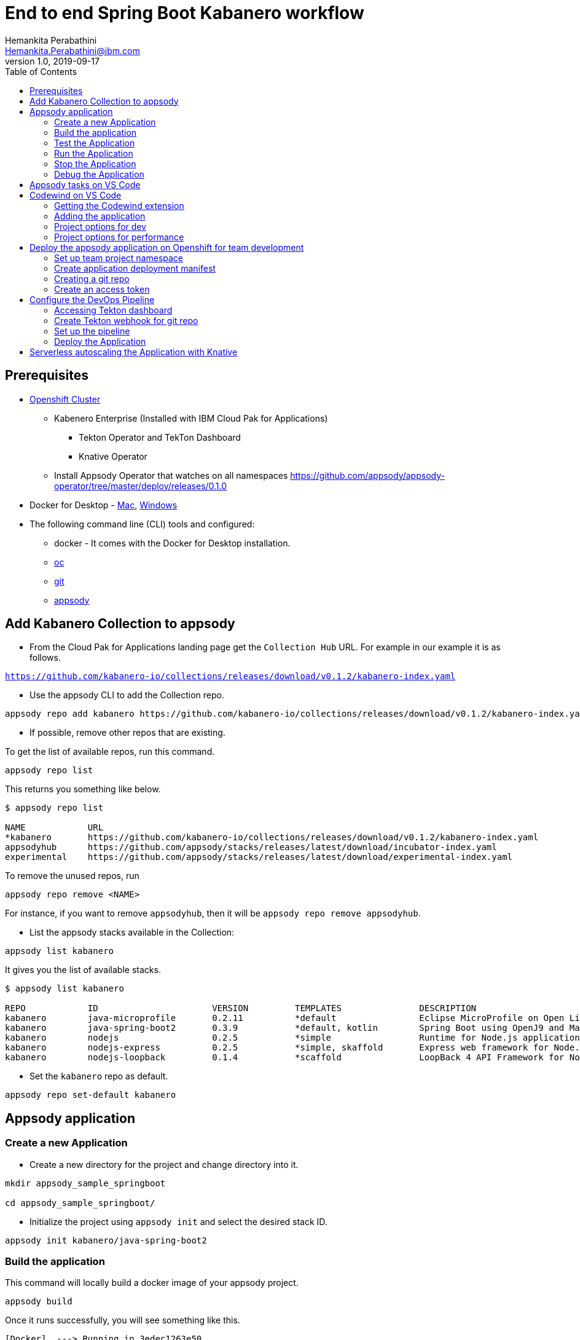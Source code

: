 = End to end Spring Boot Kabanero workflow
Hemankita Perabathini <Hemankita.Perabathini@ibm.com>
v1.0, 2019-09-17
:toc:
:imagesdir: images

== Prerequisites

* https://cloud.ibm.com/kubernetes/catalog/openshiftcluster[Openshift Cluster]
** Kabenero Enterprise (Installed with IBM Cloud Pak for Applications)
*** Tekton Operator and TekTon Dashboard
*** Knative Operator
** Install Appsody Operator that watches on all namespaces https://github.com/appsody/appsody-operator/tree/master/deploy/releases/0.1.0
* Docker for Desktop - https://docs.docker.com/docker-for-mac/install/[Mac], https://docs.docker.com/docker-for-windows/install/[Windows]
* The following command line (CLI) tools and configured:
** docker - It comes with the Docker for Desktop installation.
** https://www.okd.io/download.html[oc]
** https://git-scm.com/book/en/v2/Getting-Started-Installing-Git[git]
** https://appsody.dev/docs/getting-started/installation[appsody]

== Add Kabanero Collection to appsody

- From the Cloud Pak for Applications landing page get the `Collection Hub` URL. For example in our example it is as follows.

`https://github.com/kabanero-io/collections/releases/download/v0.1.2/kabanero-index.yaml`

- Use the appsody CLI to add the Collection repo.

[source, bash]
----
appsody repo add kabanero https://github.com/kabanero-io/collections/releases/download/v0.1.2/kabanero-index.yaml
----

- If possible, remove other repos that are existing.

To get the list of available repos, run this command.

[source, bash]
----
appsody repo list
----

This returns you something like below.

[source, bash]
----
$ appsody repo list

NAME        	URL
*kabanero   	https://github.com/kabanero-io/collections/releases/download/v0.1.2/kabanero-index.yaml
appsodyhub  	https://github.com/appsody/stacks/releases/latest/download/incubator-index.yaml
experimental	https://github.com/appsody/stacks/releases/latest/download/experimental-index.yaml
----

To remove the unused repos, run

[source, bash]
----
appsody repo remove <NAME>
----

For instance, if you want to remove `appsodyhub`, then it will be `appsody repo remove appsodyhub`.

- List the appsody stacks available in the Collection:

[source, bash]
----
appsody list kabanero
----

It gives you the list of available stacks.

[source, bash]
----
$ appsody list kabanero

REPO    	ID               	VERSION  	TEMPLATES        	DESCRIPTION
kabanero	java-microprofile	0.2.11   	*default         	Eclipse MicroProfile on Open Liberty & OpenJ9 using Maven
kabanero	java-spring-boot2	0.3.9    	*default, kotlin 	Spring Boot using OpenJ9 and Maven
kabanero	nodejs           	0.2.5    	*simple          	Runtime for Node.js applications
kabanero	nodejs-express   	0.2.5    	*simple, skaffold	Express web framework for Node.js
kabanero	nodejs-loopback  	0.1.4    	*scaffold        	LoopBack 4 API Framework for Node.js
----

- Set the `kabanero` repo as default.

[source, bash]
----
appsody repo set-default kabanero
----

== Appsody application

=== Create a new Application

- Create a new directory for the project and change directory into it.

[source, bash]
----
mkdir appsody_sample_springboot

cd appsody_sample_springboot/
----

- Initialize the project using `appsody init` and select the desired stack ID.

[source, bash]
----
appsody init kabanero/java-spring-boot2
----

=== Build the application

This command will locally build a docker image of your appsody project.

[source, bash]
----
appsody build
----

Once it runs successfully, you will see something like this.

[source, bash]
----
[Docker]  ---> Running in 3edec1263e50
[Docker] Removing intermediate container 3edec1263e50
[Docker]  ---> b738cc92f9e3
[Docker] Step 33/34 : COPY --from=compile /project/user-app/target/app.jar /app.jar
[Docker]  ---> 2bb71966ba32
[Docker] Step 34/34 : ENTRYPOINT [ "sh", "-c", "java $JVM_ARGS -Djava.security.egd=file:/dev/./urandom -jar /app.jar" ]
[Docker]  ---> Running in d9c411bc4772
[Docker] Removing intermediate container d9c411bc4772
[Docker]  ---> 4537506d45ab
[Docker] Successfully built 4537506d45ab
[Docker] Successfully tagged appsody-sample-springboot:latest
Built docker image appsody-sample-springboot
----

It helps you to check that stack is stable and init is done correctly. You need not run build to run the project ever again.

=== Test the Application

- Test the application using appsody.

[source, bash]
----
appsody test
----

This step is building a container and running the test command inside of it.

[source, bash]
----
$ appsody test
Running test environment
Running command: docker[pull kabanero/java-spring-boot2:0.3]
Running docker command: docker[run --rm -p 35729:35729 -p 5005:5005 -p 8080:8080 --name appsody-sample-springboot-dev -u 501:20 -e APPSODY_USER=501 -e APPSODY_GROUP=20 -v /Users/user@ibm.com/codewind-workspace/appsody-sample-springboot/.:/project/user-app -v /Users/user@ibm.com/.m2/repository:/mvn/repository -v /Users/user@ibm.com/.appsody/appsody-controller:/appsody/appsody-controller -t --entrypoint /appsody/appsody-controller kabanero/java-spring-boot2:0.3 --mode=test]
[Container] Running: /project/java-spring-boot2-build.sh test
[Container] Installing parent dev.appsody:spring-boot2-stack:0.3.13
[Container] > mvn install -q -f /project/appsody-boot2-pom.xml
[Container] Test project in the foreground
[Container] > mvn package test
[Container] [INFO] Scanning for projects...
...
...
[Container] 2019-09-23 22:25:18.476  INFO 194 --- [           main] i.j.internal.reporters.LoggingReporter   : Span reported: 50797d26c2920f16:50797d26c2920f16:0:1 - GET
[Container] [INFO] Tests run: 4, Failures: 0, Errors: 0, Skipped: 0, Time elapsed: 14.564 s - in application.MainTests
[Container] 2019-09-23 22:25:18.659  INFO 194 --- [      Thread-13] o.s.s.concurrent.ThreadPoolTaskExecutor  : Shutting down ExecutorService 'applicationTaskExecutor'
[Container] [INFO]
[Container] [INFO] Results:
[Container] [INFO]
[Container] [INFO] Tests run: 4, Failures: 0, Errors: 0, Skipped: 0
[Container] [INFO]
[Container] [INFO]
[Container] [INFO] --- maven-jar-plugin:3.1.2:jar (default-jar) @ application ---
[Container] [INFO] Building jar: /project/user-app/target/app.jar
[Container] [INFO]
[Container] [INFO] --- spring-boot-maven-plugin:2.1.6.RELEASE:repackage (default) @ application ---
[Container] [INFO] Replacing main artifact with repackaged archive
[Container] [INFO]
[Container] [INFO] --- maven-resources-plugin:3.1.0:resources (default-resources) @ application ---
[Container] [INFO] Using 'UTF-8' encoding to copy filtered resources.
[Container] [INFO] Copying 2 resources
[Container] [INFO]
[Container] [INFO] --- maven-compiler-plugin:3.8.1:compile (default-compile) @ application ---
[Container] [INFO] Nothing to compile - all classes are up to date
[Container] [INFO]
[Container] [INFO] --- maven-antrun-plugin:1.1:run (trigger-spring-restart) @ application ---
[Container] [INFO] Executing tasks
[Container]      [echo] Triggering Spring app restart.
[Container] [INFO] Executed tasks
[Container] [INFO]
[Container] [INFO] --- maven-resources-plugin:3.1.0:testResources (default-testResources) @ application ---
[Container] [INFO] Using 'UTF-8' encoding to copy filtered resources.
[Container] [INFO] skip non existing resourceDirectory /project/user-app/src/test/resources
[Container] [INFO]
[Container] [INFO] --- maven-compiler-plugin:3.8.1:testCompile (default-testCompile) @ application ---
[Container] [INFO] Nothing to compile - all classes are up to date
[Container] [INFO]
[Container] [INFO] --- maven-surefire-plugin:2.22.2:test (default-test) @ application ---
[Container] [INFO] Skipping execution of surefire because it has already been run for this configuration
[Container] [INFO] ------------------------------------------------------------------------
[Container] [INFO] BUILD SUCCESS
[Container] [INFO] ------------------------------------------------------------------------
[Container] [INFO] Total time:  38.440 s
[Container] [INFO] Finished at: 2019-09-23T22:25:26Z
[Container] [INFO] ------------------------------------------------------------------------
[Container] Watcher is not running.
----

=== Run the Application

- Run the application using appsody

[source, bash]
----
appsody run
----

This step is building a container and running it, the output has the endpoint for the application.

----
Running development environment...
Running command: docker[pull kabanero/java-spring-boot2:0.3]
Running docker command: docker[run --rm -p 5005:5005 -p 8080:8080 -p 35729:35729 --name appsody-sample-springboot-dev -u 501:20 -e APPSODY_USER=501 -e APPSODY_GROUP=20 -v /Users/<user>@ibm.com/kabanero101/appsody_sample_springboot/.:/project/user-app -v /Users/<user>@ibm.com/.m2/repository:/mvn/repository -v /Users/<user>@ibm.com/.appsody/appsody-controller:/appsody/appsody-controller -t --entrypoint /appsody/appsody-controller kabanero/java-spring-boot2:0.3 --mode=run]
......
......
......
[Container] 2019-09-12 17:49:22.173  INFO 185 --- [  restartedMain] o.s.b.a.e.web.EndpointLinksResolver      : Exposing 4 endpoint(s) beneath base path '/actuator'
[Container] 2019-09-12 17:49:22.377  INFO 185 --- [  restartedMain] o.s.b.w.embedded.tomcat.TomcatWebServer  : Tomcat started on port(s): 8080 (http) with context path ''
[Container] 2019-09-12 17:49:22.386  INFO 185 --- [  restartedMain] application.Main                         : Started Main in 7.984 seconds (JVM running for 9.679)
[Container] 2019-09-12 17:58:42.777  INFO 185 --- [nio-8080-exec-1] o.a.c.c.C.[Tomcat].[localhost].[/]       : Initializing Spring DispatcherServlet 'dispatcherServlet'
[Container] 2019-09-12 17:58:42.777  INFO 185 --- [nio-8080-exec-1] o.s.web.servlet.DispatcherServlet        : Initializing Servlet 'dispatcherServlet'
[Container] 2019-09-12 17:58:42.805  INFO 185 --- [nio-8080-exec-1] o.s.web.servlet.DispatcherServlet        : Completed initialization in 27 ms
[Container] 2019-09-12 17:58:43.044  INFO 185 --- [nio-8080-exec-1] i.j.internal.reporters.LoggingReporter   : Span reported: 445d02b19cea491:445d02b19cea491:0:1 - GET
----

- Open the application using the web browser at http://localhost:8080.

- By default, the template provides the below endpoints.

** Health endpoint: http://localhost:8080/actuator/health
** Liveness endpoint: http://localhost:8080/actuator/liveness
** Metrics endpoint: http://localhost:8080/actuator/metrics
** Prometheus endpoint: http://localhost:8080/actuator/prometheus

For more details, refer https://github.com/appsody/stacks/blob/master/incubator/java-spring-boot2/README.md[Spring® Boot 2 Stack].

=== Stop the Application

- To stop the container, run this command.

[source, bash]
----
appsody stop
----

- Alternatively, you can also press `Ctrl+C`.

=== Debug the Application

- Open your editor. We are using VS Code. Add the project to your workspace.

image::sb_lab1_open_project_vscode.png[align="center"]

- Open a new terminal window inside VS Code. Use `View→Terminal`.

image::sb_lab1_open_terminal.png[align="center"]

- To debug the application including reloading the application on code changes run the below command.

[source, bash]
----
appsody debug
----

The output indicates the debug environment is being used.

[source, bash]
----
$ appsody debug
Running debug environment
Running command: docker[pull kabanero/java-spring-boot2:0.3]
Running docker command: docker[run --rm -p 35729:35729 -p 5005:5005 -p 8080:8080 --name appsody-sample-springboot-dev -u 501:20 -e APPSODY_USER=501 -e APPSODY_GROUP=20 -v /Users/<user>@ibm.com/kabanero101/appsody_sample_springboot/.:/project/user-app -v /Users/<user>@ibm.com/.m2/repository:/mvn/repository -v /Users/<user>@ibm.com/.appsody/appsody-controller:/appsody/appsody-controller -t --entrypoint /appsody/appsody-controller kabanero/java-spring-boot2:0.3 --mode=debug]
.......
.......
.......
[Container] [INFO] --- maven-compiler-plugin:3.8.1:testCompile (default-testCompile) @ application ---
[Container] [INFO] Changes detected - recompiling the module!
[Container] [INFO] Compiling 1 source file to /project/user-app/target/test-classes
[Container] [INFO]
[Container] [INFO] <<< spring-boot-maven-plugin:2.1.6.RELEASE:run (default-cli) < test-compile @ application <<<
[Container] [INFO]
[Container] [INFO]
[Container] [INFO] --- spring-boot-maven-plugin:2.1.6.RELEASE:run (default-cli) @ application ---
[Container] [INFO] Attaching agents: []
[Container] Listening for transport dt_socket at address: 5005
----

- Start the debugger in your editor.

image::sb_lab1_vscode_debugger.png[align="center"]

- Once you start it, you will see something like below.

image::sb_lab1_vscode_debugger_window.png[align="center"]

- Wait till the application starts.

- Now you can open the application at http://localhost:8080/.

- Let us check the liveness probe at http://localhost:8080/actuator/liveness.

image::sb_lab1_liveness.png[align="center"]

- Let us make a code change.

image::sb_lab1_code_change.png[align="center"]

Here, the debugger will reload the application for you.

- Refresh the browser to see the changes.

image::sb_lab1_liveness_test.png[align="center"]

- Stop the appication usig `Ctrl+C`.

== Appsody tasks on VS Code

- To access the build tasks on VS code, go to

----
Terminal > Run Build Task...
----

image::sb_lab1_build_task_menu.png[align="center"]

- You will see a list of available tasks.

image::sb_lab1_build_task_list.png[align="center"]

- Click on `Appsody: run` and this will run the application.

image::sb_lab1_build_task_run.png[align="center"]

- Once, it is successfully started, you can access the application at http://localhost:8080/.

image::sb_lab1_build_task_run_app.png[align="center"]

== Codewind on VS Code

Codewind simplifies and enhances development in containers by extending industry standard IDEs with features to write, debug, and deploy cloud-native applications. It helps you to get started quickly with templates or samples, or you can also pull in your applications and let Codewind get them cloud ready.

Codewind supports VS Code, Eclipse Che, and Eclipse. In this lab, we are using VS Code as our IDE.

=== Getting the Codewind extension

- To get codewind extension you need https://code.visualstudio.com/download[VS Code version 1.28 or later].

- Go to the extensions view and install codewind from the VS code market place.

image::sb_lab1_vscode_codewind_extension.png[align="center"]

You will find `Codewind 0.3.1` and click `install` to get it. Also, if you want to use the IDE for Java applications, you need to install `Codewind Java Profiler 19.7.1`.

- Once you get them installed, let us now open the `Codewind` in the IDE.

----
View > Open View...
----

image::sb_lab1_vscode_view.png[align="center"]

- It gives you you a list of options. Select `Codewind`.

image::sb_lab1_vscode_code_explorer.png[align="center"]

- This opens the `Codewind`.

image::sb_lab1_vscode_codewind_explorer.png[align="center"]

=== Adding the application

- You can create a new project or add an existing project to Codewind. Since, we already created one using appsody earlier, let us add the existing project.

- Right click on `Projects` under Codewind. Select `Add Existing Project` in the menu.

image::sb_lab1_codewind_add_existing_project.png[align="center"]

**Note** - Before doing this, copy your project to the codewind workspace. At this point of time, codewind only accepts the projects that are available in the `codewind workspace`.

- From the codewind workspace, select the project you created earlier.

image::sb_lab1_add_existing_prj_from_workspace.png[align="center"]

- The codewind extension asks you for confirmation as follows. Click `Yes`.

image::sb_lab1_appsody_extension.png[align="center"]

- The project will be added.

image::sb_lab1_appsody_project.png[align="center"]

- Once it is successfully build, it starts running.

image::sb_lab1_appsody_project_running.png[align="center"]

=== Project options for dev

- Go to the application and `right click` on it to access the various options available.

image::sb_lab1_code_wind_project_options.png[align="center"]

- Click `Open App` to access the application.

image::sb_lab1_codewind_open_app.png[align="center"]

**Note** - Codewind exposes your applications on different external ports. This will allow you to run multiple projects of same type.

- To get the overview of your project, click on `Open Project Overview`.

image::sb_lab1_codewind_project_overview.png[align="center"]

- You can access the container shell directly from the IDE by using `Open Container Shell`.

image::sb_lab1_codewind_container_shell.png[align="center"]

- To access the logs of the application, click on `Show all logs`.

image::sb_lab1_codewind_project_logs.png[align="center"]

- You can also hide the logs if you want to by using `Hide all logs` option.

- If you have multiple applications and want to manage the logs for them, you can use `Manage logs`.

- You can also run the application by using `Restart in Run Mode`.

image::sb_lab1_codewind_project_restart_in_run_mode.png[align="center"]

Once it is restarted, you can access the application by clicking on the button as shown below.

image::sb_lab1_restart_in_run_mode_app.png[align="center"]

- Similarly, you can also do debugging by using `Restart in Debug Mode`.

=== Project options for performance

- Go to the application and `right click` on it to access the various options available.

image::sb_lab1_code_wind_project_options.png[align="center"]

- Click `Open Application Monitor` to access the application monitor.

[maroon]*Enabling Javametrics*

For Springboot project, you need to set up the Javametrics before accessing the application monitor.

*Note* - For editing these files, you can use the option `Add Folder to Workspace` and open it in your VS code editor.

- To the sample project you created earlier, add the below annotation.

[source, java]
----
@ComponentScan(basePackages = {"com.ibm.javametrics.spring", "<your_package_name>"})
----

For the sample application, your main class will be as follows.

[source, java]
----
package application;

import org.springframework.boot.SpringApplication;
import org.springframework.boot.autoconfigure.SpringBootApplication;
import org.springframework.context.annotation.ComponentScan;

@SpringBootApplication
@ComponentScan(basePackages = {"com.ibm.javametrics.spring", "application"})
public class Main {

	public static void main(String[] args) {
		SpringApplication.run(Main.class, args);
	}

}
----

- Add the below dependencies to your `pom.xml`.

[source, xml]
----
<dependency>
    <groupId>com.ibm.runtimetools</groupId>
    <artifactId>javametrics-spring</artifactId>
    <version>1.4.0</version>
</dependency>
<dependency>
    <groupId>com.ibm.runtimetools</groupId>
    <artifactId>javametrics-agent</artifactId>
    <version>1.4.0</version>
</dependency>
<dependency>
    <groupId>org.glassfish</groupId>
    <artifactId>javax.json</artifactId>
    <version>1.0.4</version>
</dependency>
----

- Now, restart your application using the option `Restart in Run Mode`.

image::sb_lab1_code_wind_perf_restart_app.png[align="center"]

- Once the application is restarted, you can access the application monitor and performance dashboard.

- Click on the `Open Application Monitor` to access the java metrics dashboard.

image::sb_lab1_code_wind_perf_app_monitor.png[align="center"]

image::sb_lab1_code_wind_perf_app_monitor_summary.png[align="center"]

- To open the performance dashboard, click on `Open Performance Dashboard`.

** Access the dashboard and then run the test.

image::sb_lab1_code_wind_perf_dashboard.png[align="center"]

** Create a load test as follows. Then refresh your application to create load.

image::sb_lab1_code_wind_perf_load_test_create.png[align="center"]

** Run the test.

image::sb_lab1_code_wind_perf_load_test_run.png[align="center"]

** You will see something like below after the first test.

image::sb_lab1_code_wind_perf_load_test_one.png[align="center"]

** Run couple of tests and you should be able to see the results.

image::sb_lab1_code_wind_perf_load_test_two.png[align="center"]

image::sb_lab1_code_wind_perf_load_test_four.png[align="center"]

** If you scroll down, you can also see the test history details.

image::sb_lab1_code_wind_perf_load_test_history.png[align="center"]

*Note* - In codewind, for now the `Application Monitor` and `Performance Dashboard` shows up on first run. It does not load the metrics if you reload the dashboard.

== Deploy the appsody application on Openshift for team development

=== Set up team project namespace

- Create a new project for your team if it does not exist. Or if you have an existing project, skip this step.

[source, bash]
----
oc new-project <yournamespace>
----

Once you create it, you will see something like below.

[source, bash]
----
$ oc new-project kabanero-samples-java
Already on project "kabanero-samples-java" on server "https://c100-e.us-east.containers.cloud.ibm.com:31718".

You can add applications to this project with the 'new-app' command. For example, try:

    oc new-app centos/ruby-25-centos7~https://github.com/sclorg/ruby-ex.git

to build a new example application in Ruby.
----

- Switch to the target project using the below command.

[source, bash]
----
oc project <yournamespace>
----

It gives you the below message if you are already in that space.

[source, bash]
----
$ oc project kabanero-samples-java
Already on project "kabanero-samples-java" on server "https://c100-e.us-east.containers.cloud.ibm.com:31718".
----

- Check that the current context is your team's project space.

[source, bash]
----
oc project -q
----

You will see something like below.

[source, bash]
----
$ oc project -q
kabanero-samples-java
----

=== Create application deployment manifest

- Extract the appsody deployment config.

[source, bash]
----
appsody deploy --generate-only
----

This will generate you the below file.

[source, yaml]
----
apiVersion: appsody.dev/v1beta1
kind: AppsodyApplication
metadata:
  name: appsody-sample-springboot
spec:
  # Add fields here
  version: 1.0.0
  applicationImage: appsody-sample-springboot
  stack: java-spring-boot2
  service:
    type: NodePort
    port: 8080
    annotations:
      prometheus.io/scrape: 'true'
      prometheus.io/path: '/actuator/prometheus'
  readinessProbe:
    failureThreshold: 12
    httpGet:
      path: /actuator/health
      port: 8080
    initialDelaySeconds: 5
    periodSeconds: 2
  livenessProbe:
    failureThreshold: 12
    httpGet:
      path: /actuator/liveness
      port: 8080
    initialDelaySeconds: 5
    periodSeconds: 2
  expose: true
----

By default, the application is deployed in the `kabanero` namespace. If you want to deploy the application in a different namespace, you can specify it in this yaml file. In this lab, let us use a namespace called `kabanero-samples-java` and we can specify it under the metadata as below.

[source, yaml]
----
apiVersion: appsody.dev/v1beta1
kind: AppsodyApplication
metadata:
  name: appsody-sample-springboot
  namespace: kabanero-samples-java
spec:
  # Add fields here
  version: 1.0.0
  applicationImage: appsody-sample-springboot
  stack: java-spring-boot2
  service:
    type: NodePort
    port: 8080
    annotations:
      prometheus.io/scrape: 'true'
      prometheus.io/path: '/actuator/prometheus'
  readinessProbe:
    failureThreshold: 12
    httpGet:
      path: /actuator/health
      port: 8080
    initialDelaySeconds: 5
    periodSeconds: 2
  livenessProbe:
    failureThreshold: 12
    httpGet:
      path: /actuator/liveness
      port: 8080
    initialDelaySeconds: 5
    periodSeconds: 2
  expose: true
----

=== Creating a git repo

- Setup your git locally with the content of the application.

[source, bash]
----
git init
git add .
git commit -m "initial commit"
----

- Create a github repository and push the code to the remote repository.

[source, bash]
----
git remote add origin $GITHUB_REPOSITORY_URL
git push -u origin master
----

=== Create an access token

- Go to Github `Settings`.
- Select `Developer settings`.
- Click on `Personal access tokens`.
- Select `Generate new token`.
- Create a Github access token with permission `admin:repo_hook`

image::sb_lab1_github_token.png[align="center"]

- Then finally click `Generate token` to create one.

For more details on how to generate Github personal access token refer https://help.github.com/en/articles/creating-a-personal-access-token-for-the-command-line[Creating a personal access token].

== Configure the DevOps Pipeline

=== Accessing Tekton dashboard

- To access the Tekton Dashboard, run the below command.

[source, bash]
----
$ oc get route -n kabanero
NAME               HOST/PORT                                                                                                          PATH      SERVICES           PORT      TERMINATION          WILDCARD
icpa-landing       ibm-cp-applications.csantana-ocp3-fa9ee67c9ab6a7791435450358e564cc-0001.us-east.containers.appdomain.cloud                   icpa-landing       <all>     reencrypt/Redirect   None
kabanero-cli       kabanero-cli-kabanero.csantana-ocp3-fa9ee67c9ab6a7791435450358e564cc-0001.us-east.containers.appdomain.cloud                 kabanero-cli       <all>     passthrough          None
kabanero-landing   kabanero-landing-kabanero.csantana-ocp3-fa9ee67c9ab6a7791435450358e564cc-0001.us-east.containers.appdomain.cloud             kabanero-landing   <all>     passthrough          None
tekton-dashboard   tekton-dashboard-kabanero.csantana-ocp3-fa9ee67c9ab6a7791435450358e564cc-0001.us-east.containers.appdomain.cloud             tekton-dashboard   <all>     reencrypt/Redirect   None
----

You can access it at the `HOST/PORT` available. For instance here it will be `tekton-dashboard-kabanero.csantana-ocp3-fa9ee67c9ab6a7791435450358e564cc-0001.us-east.containers.appdomain.cloud`.

- You can also access it on the Cloud Pak Landing page. You will find a `Tekton Dashboard`.

image::sb_lab1_kabanero_enterprise.png[align="center"]

image::sb_lab1_kabanero_ent_dashboard.png[align="center"]

image::sb_lab1_kabanero_ent_instance.png[align="center"]

image::sb_lab1_tekton_dashboard.png[align="center"]

=== Create Tekton webhook for git repo

- Click on Webhooks in the menu.

image::sb_lab1_menu_webhooks.png[align="center"]

- Click on `Add Webhook`.

image::sb_lab1_add_webhook.png[align="center"]

- Enter the information for the Webhook settings.

image::sb_lab1_webhook_settings.png[align="center"]

----
Name - <Name for webhook>
Repository URL - <Your github repository URL>
Access Token - <For this, you need to create a Github access token with permission `admin:repo_hook` or select one from the list>
----

- Create a new token as follows.

image::sb_lab1_webhook_settings_access_token_create.png[align="center"]

- You can also use an existing token if it is already created.

image::sb_lab1_webhook_settings_access_token_existing.png[align="center"]

=== Set up the pipeline

- Enter the information for the Pipeline settings

----
Namespace - kabanero
Pipeline - java-spring-boot2-build-deploy-pipeline
Service account - kabaner-operator
Docker Registry - docker-registry.default.svc:5000/<your_project>
----

image::sb_lab1_pipeline_settings.png[align="center"]

- Click Create, a new webhook is created.

image::sb_lab1_webhook.png[align="center"]

Also, a new Gitub webhook is created on the project repository.

You can verify it by going into your `github repository > Settings > Webhooks` and you should be able to see the webhook created.

*[Issue]* The webhook may show an error of 503. It will be cleared the first time the github webhook gets triggered.

=== Deploy the Application

The way to deploy the application is to make a change in the application in the git repository to trigger the tekton webhook and start the DevOps pipeline to build and deploy the application.

- Make a change to the application such as changing the `index.html` or any other things.

Let us change the `title` from `Hello from Appsody!` to `Hello from Cloud Paks !!!`.

- Push your changes to the remote git repository.

- This will trigger the Tekton Pipeline. To see the status of the Pipeline click on `PipelineRuns` on the menu of the dashboard.

image::sb_lab1_pipeline_runs.png[align="center"]

- When the application is built and deployed the application will be available via the expose `Route`.

- Go to the OpenShift Console, switch to the project, and select `Applications > Routes`

You will see a route for your application, click on the url to open your application.

image::sb_lab1_application_route.png[align="center"]

- Or you can also get the route from the oc CLI.

[source, bash]
----
oc get route -n <your_project>
----

For instance,

[source,bash]
----
$ oc get routes -n kabanero-samples-java
NAME                        HOST/PORT                                                                                                                                PATH      SERVICES                    PORT      TERMINATION   WILDCARD
appsody-sample-springboot   appsody-sample-springboot-kabanero-samples-java.csantana-ocp3-fa9ee67c9ab6a7791435450358e564cc-0001.us-east.containers.appdomain.cloud             appsody-sample-springboot   8080                    None
----

You can now acccess the application at <HOST/PORT>, here it is `appsody-sample-springboot-kabanero-samples-java.csantana-ocp3-fa9ee67c9ab6a7791435450358e564cc-0001.us-east.containers.appdomain.cloud`.

== Serverless autoscaling the Application with Knative

- Edit the file `app-deploy.yaml`.

- Add the line `createKnativeService: true` to the spec object.

[source, yaml]
----
apiVersion: appsody.dev/v1beta1
kind: AppsodyApplication
metadata:
  name: appsody-sample-springboot
  namespace: kabanero-samples
spec:
  version: 1.0.0
  applicationImage: appsody-sample-springboot
  stack: java-spring-boot2
  createKnativeService: true
----

- Git push the change, and see tekton pipeline runs again.

- Show the Knative resource.

[source, bash]
----
$ oc get service.serving.knative.dev/appsody-sample-springboot
NAME                        URL                                                                                                                                        LATESTCREATED                     LATESTREADY                       READY     REASON
appsody-sample-springboot   http://appsody-sample-springboot.kabanero-samples.csantana-ocp3-fa9ee67c9ab6a7791435450358e564cc-0001.us-east.containers.appdomain.cloud   appsody-sample-springboot-cbq47   appsody-sample-springboot-cbq47   True
----

- Show the Knative route.

[source, bash]
----
$ oc get route.serving.knative.dev/appsody-sample-springboot
NAME                        URL                                                                                                                                        READY     REASON
appsody-sample-springboot   http://appsody-sample-springboot.kabanero-samples.csantana-ocp3-fa9ee67c9ab6a7791435450358e564cc-0001.us-east.containers.appdomain.cloud   True
----

- Show the Knative configuration.

[source, bash]
----
$ oc get configuration.serving.knative.dev/appsody-sample-springboot
NAME                        LATESTCREATED                     LATESTREADY                       READY     REASON
appsody-sample-springboot   appsody-sample-springboot-cbq47   appsody-sample-springboot-cbq47   True
----

- Show the Knative latest ready revision.

[source, bash]
----
$ oc get revision.serving.knative.dev/appsody-sample-springboot-cbq47
NAME                              SERVICE NAME                      GENERATION   READY     REASON
appsody-sample-springboot-cbq47   appsody-sample-springboot-cbq47   2            True
----

Visit the Knative public url http://appsody-sample-springboot.hema-dev.csantana-ocp3-fa9ee67c9ab6a7791435450358e564cc-0001.us-east.containers.appdomain.cloud and list the pods.

[source, bash]
----
$ oc get pods

NAME                                                          READY     STATUS    RESTARTS   AGE
appsody-sample-springboot-cbq47-deployment-7dd6b4d559-phmv7   2/2       Running   0          1m
----

- Wait 1 minute and you will the see the pods are not longer running

[source, bash]
----
$ oc get pods

No resources found.
----
